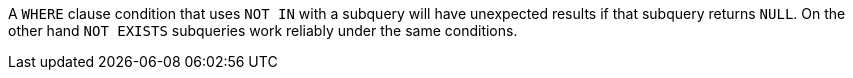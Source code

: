 A ``WHERE`` clause condition that uses ``NOT IN`` with a subquery will have unexpected results if that subquery returns ``NULL``. On the other hand ``NOT EXISTS`` subqueries work reliably under the same conditions.
